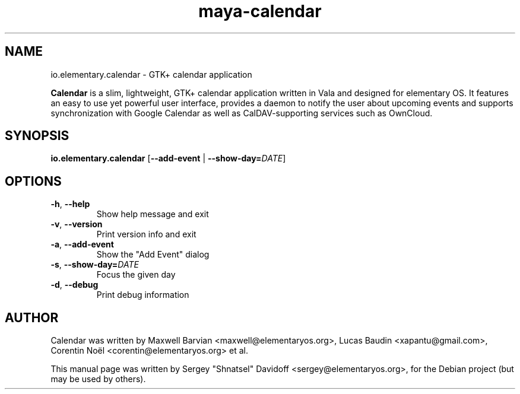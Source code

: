 .TH maya-calendar 1 "Dec 26, 2017"
.SH NAME
io.elementary.calendar \- GTK+ calendar application
.PP
\fBCalendar\fP is a slim, lightweight, GTK+ calendar application written
in Vala and designed for elementary OS.
It features an easy to use yet powerful user interface, provides a daemon
to notify the user about upcoming events and supports synchronization with
Google Calendar as well as CalDAV-supporting services such as OwnCloud.
.SH SYNOPSIS
.B io.elementary.calendar
[\fB\-\-add\-event\fR | \fB\-\-show\-day=\fR\fIDATE\fR]
.SH OPTIONS
.TP
.BR \-h ", " \-\-help
Show help message and exit
.TP
.BR \-v ", " \-\-version
Print version info and exit
.TP
.BR \-a ", " \-\-add\-event
Show the "Add Event" dialog
.TP
.BR \-s ", " \-\-show\-day\=   \fIDATE\fR
Focus the given day
.TP
.BR \-d ", " \-\-debug
Print debug information
.SH AUTHOR
Calendar was written by Maxwell Barvian <maxwell@elementaryos.org>,
Lucas Baudin <xapantu@gmail.com>,
Corentin Noël <corentin@elementaryos.org> et al.
.PP
This manual page was written by Sergey "Shnatsel" Davidoff <sergey@elementaryos.org>,
for the Debian project (but may be used by others).
